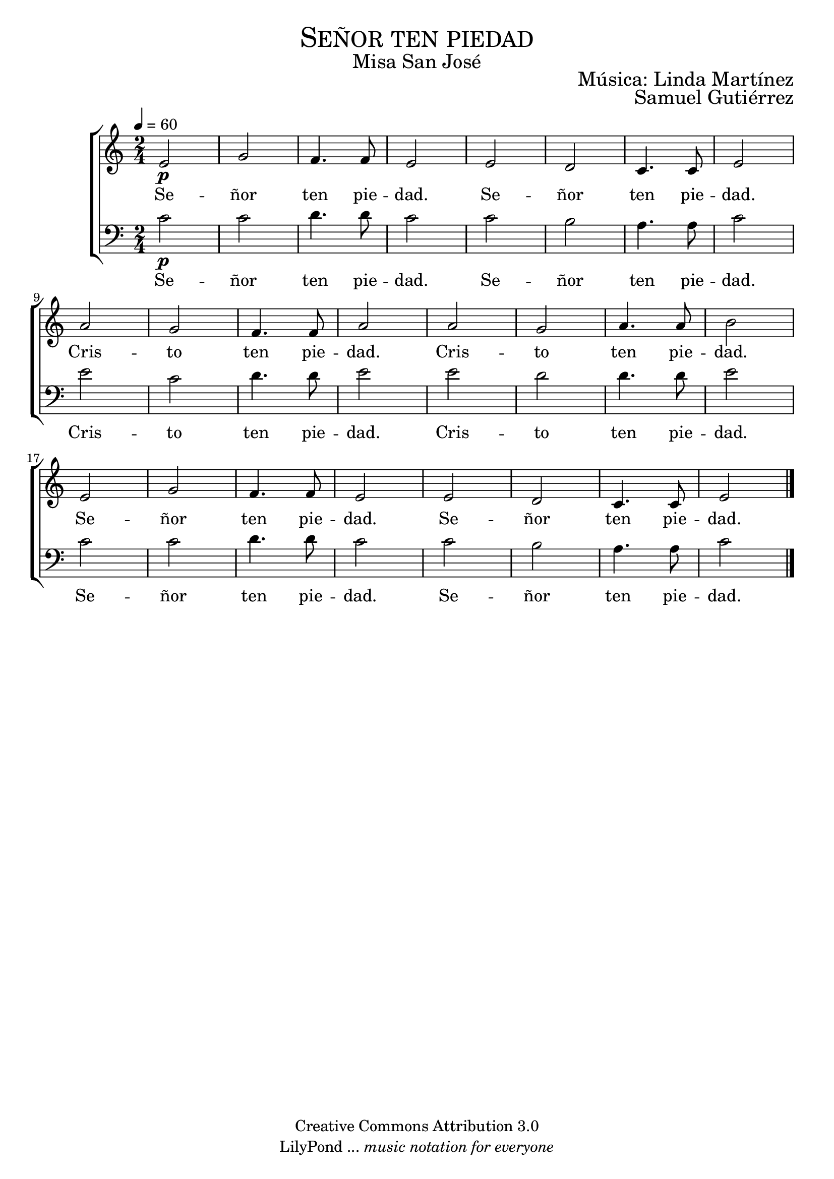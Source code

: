 % ****************************************************************
%	Pricipe de los siglos - Melodia inspirada en las composiciones de Mons Marco Frisina
%	by serach.sam@
% ****************************************************************
\language "espanol"
\version "2.19.82"

%#(set-global-staff-size 19)

% --- Cabecera
\markup { \fill-line { \center-column { \fontsize #5 \smallCaps "Señor ten piedad" \fontsize #2 "Misa San José"} } }
\markup { \fill-line { " " \right-column { \fontsize #2 "Música: Linda Martínez" } } }
\markup { \fill-line { " " \right-column { \fontsize #2 "Samuel Gutiérrez" } } }
\header {
  copyright = "Creative Commons Attribution 3.0"
  tagline = \markup { \with-url #"http://lilypond.org/web/" { LilyPond ... \italic { music notation for everyone } } }
  breakbefore = ##t
}

% --- Musica
% --- acordes
harmony = \new ChordNames {
  \chordmode {
    \italianChords
    la2:m do2 re2:m la2:m
    la2:m sol2 re2 mi2

    la2:m do2 re2:m la2:m
    la2:m sol2 re2 mi2

    la2:m do2 re2:m la2:m
    la2:m sol2 re2 mi2
  }
}

blancas = \relative do' {
  \tempo 4 = 60
  \time 2/4

  mi2\p sol fa4. fa8 mi2
  mi2 re do4. do8 mi2 \break

  la2 sol fa4. fa8 la2
  la2 sol la4. la8 si2 \break

  mi,2 sol fa4. fa8 mi2
  mi2 re do4. do8 mi2
  
  \bar "|."
}

letra_blancas = \lyricmode {
  Se -- ñor ten pie -- dad.
  Se -- ñor ten pie -- dad.
  Cris -- to ten pie -- dad.
  Cris -- to ten pie -- dad.
  Se -- ñor ten pie -- dad.
  Se -- ñor ten pie -- dad.
}

oscuras = \relative do' {
  \clef bass
  \tempo 4 = 60
  \time 2/4

  do2\p do re4. re8 do2
  do2 si la4. la8 do2 \break

  mi2 do re4. re8 mi2
  mi2 re re4. re8 mi2 \break

  do2 do re4. re8 do2
  do2 si la4. la8 do2
}

% --- Estrofa 1
\score {
  <<
    %\harmony
    \new ChoirStaff <<
      \new Staff <<
        \set Staff.midiInstrument = "choir aahs"
        \new Voice = "melody" \blancas
        \new Lyrics \lyricsto "melody" \letra_blancas
      >>
      \new Staff <<
        \set Staff.midiInstrument = "choir aahs"
        \new Voice = "melody" \oscuras
        \new Lyrics \lyricsto "melody" \letra_blancas
      >>
    >>
  >>
  \midi {}
  \layout {}
}

% --- Papel
\paper{
  #(set-default-paper-size "letter")
  page-breaking = #ly:page-turn-breaking
}